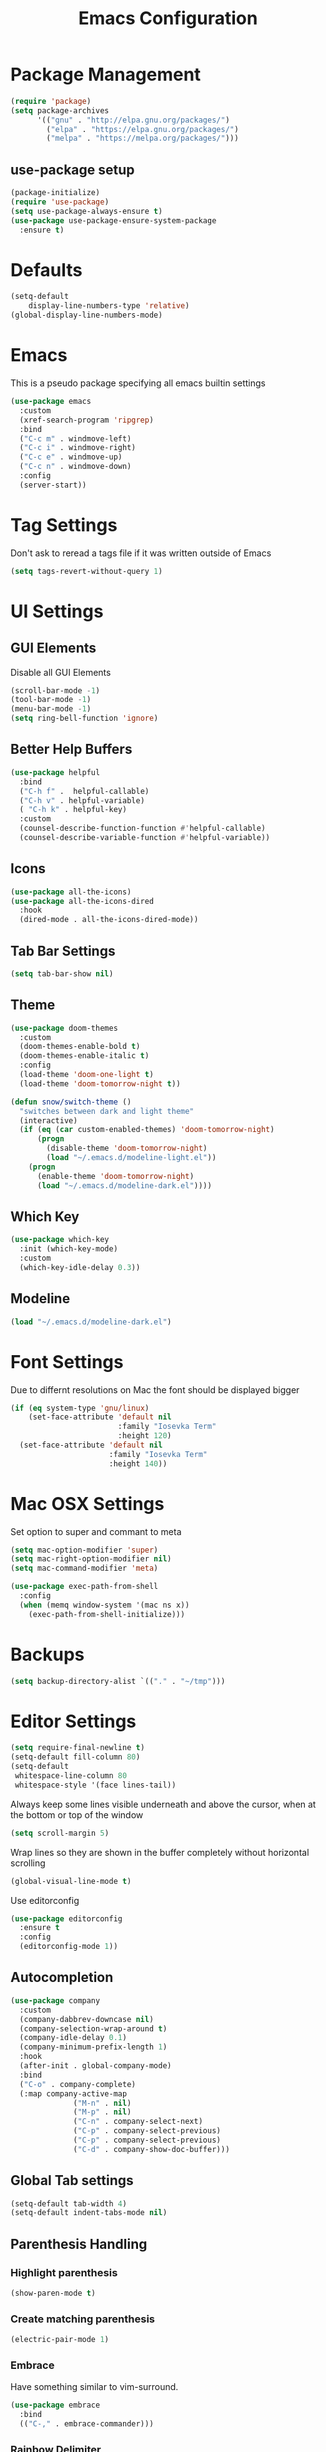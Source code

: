 #+title: Emacs Configuration
#+PROPERTY: header-args:emacs-lisp :tangle "init.el" :mkdirp yes

* Package Management
#+BEGIN_SRC emacs-lisp
  (require 'package)
  (setq package-archives
        '(("gnu" . "http://elpa.gnu.org/packages/")
          ("elpa" . "https://elpa.gnu.org/packages/")
          ("melpa" . "https://melpa.org/packages/")))
#+END_SRC
** use-package setup
#+BEGIN_SRC emacs-lisp
  (package-initialize)
  (require 'use-package)
  (setq use-package-always-ensure t)
  (use-package use-package-ensure-system-package
    :ensure t)
#+END_SRC
* Defaults
#+BEGIN_SRC emacs-lisp
(setq-default
    display-line-numbers-type 'relative)
(global-display-line-numbers-mode)
#+END_SRC
* Emacs
This is a pseudo package specifying all emacs builtin settings
#+BEGIN_SRC emacs-lisp
  (use-package emacs
    :custom
    (xref-search-program 'ripgrep)
    :bind
    ("C-c m" . windmove-left)
    ("C-c i" . windmove-right)
    ("C-c e" . windmove-up)
    ("C-c n" . windmove-down)
    :config
    (server-start))
#+END_SRC
* Tag Settings
Don't ask to reread a tags file if it was written outside of Emacs
#+BEGIN_SRC emacs-lisp
  (setq tags-revert-without-query 1)
#+END_SRC
* UI Settings 
** GUI Elements
Disable all GUI Elements
#+BEGIN_SRC emacs-lisp
  (scroll-bar-mode -1)
  (tool-bar-mode -1)
  (menu-bar-mode -1)
  (setq ring-bell-function 'ignore)
#+END_SRC
** Better Help Buffers
#+BEGIN_SRC emacs-lisp
  (use-package helpful
    :bind
    ("C-h f" .  helpful-callable)
    ("C-h v" . helpful-variable)
    ( "C-h k" . helpful-key)
    :custom
    (counsel-describe-function-function #'helpful-callable)
    (counsel-describe-variable-function #'helpful-variable))

#+END_SRC
** Icons
#+BEGIN_SRC emacs-lisp
  (use-package all-the-icons)
  (use-package all-the-icons-dired
    :hook
    (dired-mode . all-the-icons-dired-mode))
#+END_SRC
** Tab Bar Settings
#+BEGIN_SRC emacs-lisp
  (setq tab-bar-show nil)
#+END_SRC

** Theme
#+BEGIN_SRC emacs-lisp
  (use-package doom-themes
    :custom
    (doom-themes-enable-bold t)
    (doom-themes-enable-italic t)
    :config
    (load-theme 'doom-one-light t)
    (load-theme 'doom-tomorrow-night t))

  (defun snow/switch-theme ()
    "switches between dark and light theme"
    (interactive)
    (if (eq (car custom-enabled-themes) 'doom-tomorrow-night)
        (progn
          (disable-theme 'doom-tomorrow-night)
          (load "~/.emacs.d/modeline-light.el"))
      (progn
        (enable-theme 'doom-tomorrow-night)
        (load "~/.emacs.d/modeline-dark.el"))))
#+END_SRC

** Which Key
#+BEGIN_SRC emacs-lisp
  (use-package which-key
    :init (which-key-mode)
    :custom
    (which-key-idle-delay 0.3))
#+END_SRC
** Modeline
#+BEGIN_SRC emacs-lisp
  (load "~/.emacs.d/modeline-dark.el")
#+END_SRC

* Font Settings
Due to differnt resolutions on Mac the font should be displayed bigger
#+BEGIN_SRC emacs-lisp
  (if (eq system-type 'gnu/linux)
      (set-face-attribute 'default nil
                          :family "Iosevka Term"
                          :height 120)
    (set-face-attribute 'default nil
                        :family "Iosevka Term"
                        :height 140))
#+END_SRC
* Mac OSX Settings
Set option to super and commant to meta
#+BEGIN_SRC emacs-lisp
  (setq mac-option-modifier 'super)
  (setq mac-right-option-modifier nil)
  (setq mac-command-modifier 'meta)

  (use-package exec-path-from-shell
    :config
    (when (memq window-system '(mac ns x))
      (exec-path-from-shell-initialize)))
#+END_SRC

* Backups
#+BEGIN_SRC emacs-lisp
  (setq backup-directory-alist `(("." . "~/tmp")))
#+END_SRC

* Editor Settings
#+BEGIN_SRC emacs-lisp
  (setq require-final-newline t)
  (setq-default fill-column 80)
  (setq-default
   whitespace-line-column 80
   whitespace-style '(face lines-tail))
#+END_SRC
Always keep some lines visible underneath and above the cursor, when at the bottom or top of the window
#+BEGIN_SRC emacs-lisp
  (setq scroll-margin 5)
#+END_SRC

Wrap lines so they are shown in the buffer completely without horizontal scrolling
#+BEGIN_SRC emacs-lisp
  (global-visual-line-mode t)
#+END_SRC

Use editorconfig
#+BEGIN_SRC emacs-lisp
  (use-package editorconfig
    :ensure t
    :config
    (editorconfig-mode 1))
#+END_SRC


** Autocompletion
#+BEGIN_SRC emacs-lisp
  (use-package company
    :custom
    (company-dabbrev-downcase nil)
    (company-selection-wrap-around t)
    (company-idle-delay 0.1)
    (company-minimum-prefix-length 1)
    :hook
    (after-init . global-company-mode)
    :bind
    ("C-o" . company-complete)
    (:map company-active-map
                ("M-n" . nil)
                ("M-p" . nil)
                ("C-n" . company-select-next)
                ("C-p" . company-select-previous)
                ("C-p" . company-select-previous)
                ("C-d" . company-show-doc-buffer)))
#+END_SRC
** Global Tab settings
#+BEGIN_SRC emacs-lisp
  (setq-default tab-width 4)
  (setq-default indent-tabs-mode nil)
#+END_SRC
** Parenthesis Handling
*** Highlight parenthesis
#+BEGIN_SRC emacs-lisp
  (show-paren-mode t)
#+END_SRC
*** Create matching parenthesis
#+BEGIN_SRC emacs-lisp
  (electric-pair-mode 1)
#+END_SRC
*** Embrace
Have something similar to vim-surround.
  #+begin_src emacs-lisp
    (use-package embrace
      :bind
      (("C-," . embrace-commander)))
  #+end_src
*** Rainbow Delimiter
#+BEGIN_SRC emacs-lisp
  (use-package rainbow-delimiters
    :after (clojure-mode emacs-lisp-mode)
    :hook
    (clojure-mode . rainbow-delimiters-mode)
    (emacs-lisp-mode . rainbow-delimiters-mode))
#+END_SRC

** Indent Guides
#+BEGIN_SRC emacs-lisp
  (use-package highlight-indent-guides
    :custom
    (highlight-indent-guides-method 'character))
#+END_SRC
** Evil
#+BEGIN_SRC emacs-lisp
  (use-package undo-tree
    :custom
    (undo-tree-auto-save-history nil)
    :config
    (global-undo-tree-mode))

  (defun snow/evil-yank-highlight-advice (orig-fn beg end &rest args)
    "Highlight yanked region."
    (pulse-momentary-highlight-region beg end)
    (apply orig-fn beg end args))

  (use-package evil
    :after undo-tree
    :custom
    (evil-want-C-u-scroll t)
    (evil-want-keybinding nil)
    (evil-want-Y-yank-to-eol t)
    (evil-search-module 'evil-search)
    (evil-undo-system 'undo-tree)
    :config
    (advice-add 'evil-yank :around 'snow/evil-yank-highlight-advice)
    (evil-mode)
    )

  (use-package evil-collection
    :after evil
    :config
    (evil-collection-init '(calc
                            calendar
                            dashboard
                            dired
                            ediff
                            eshell
                            forge
                            helpful
                            info
                            magit
                            mu4e
                            package-menu
                            pass
                            proced
                            rg
                            ripgrep
                            term
                            xref)))

  (use-package evil-commentary
    :after evil
    :config
    (evil-commentary-mode))

  (use-package evil-numbers
    :after evil)

  (use-package evil-org
    :after org
    :hook
    (org-mode . evil-org-mode)
    :config
    (add-hook 'evil-org-mode-hook
              (lambda ()
                (evil-org-set-key-theme '(textobjects insert navigation additional shift todo heading))))
    (require 'evil-org-agenda)
    (evil-org-agenda-set-keys))

  (use-package evil-surround
    :after evil
    :custom
    (global-evil-surround-mode 1))

#+END_SRC

** General
#+BEGIN_SRC emacs-lisp
  (use-package general
    :after consult
    :config
    (general-evil-setup t)
    (general-define-key
     "C-+" 'text-scale-increase
     "C--" 'text-scale-decrease
     ;; "C-k" 'previous-line
     )

    ;; general normal mappings
    (general-nmap
      "C-c +" 'evil-numbers/inc-at-pt
      "C-c -" 'evil-numbers/dec-at-pt)

    ;; org-mode mappings
    (general-define-key
     :keymaps 'org-mode-map
     :states 'normal
     "RET"  'org-open-at-point)

    ;; org-agenda-mode mappings
    (general-define-key
     :keymaps 'org-agenda-mode-map
     "<"  'org-agenda-earlier
     ">"  'org-agenda-later)

    ;; emacs-lisp-mode mappings
    (general-define-key
     :states 'visual
     :keymaps 'emacs-lisp-mode-map
     "e" 'eval-region)

    ;; evil-insert-state mappings
    (general-define-key
     :keymaps 'evil-insert-state-map
     "C-o" 'company-complete
     "C-y" 'yas-expand)


    ;; leader key mappings
    (general-create-definer snow/leader-keys
      :states '(normal motion)
      :keymaps 'override
      :prefix "SPC")

    (snow/leader-keys
      ;; general
      ;; applications
      "a" '(:ignore t :which-key "applications")
      "aa" '(:ignore t :which-key "aws")
      "aaa" 'aws
      "ac"  'calc
      "aal" 'aws-login
      "aan"  'aws-organizations-get-account-name
      "aai" 'aws-organizations-get-account-id
      "ak" 'kubel
      "am" 'mu4e
      "ap" 'pass

      "b" 'consult-buffer
      "c" '(:ignore t :which-key "copilot")
      "cc" 'copilot-chat-display
      "cd" 'copilot-chat-doc
      "ce" 'copilot-chat-explain
      "cf" 'copilot-chat-fix
      "cr" 'copilot-chat-review
      "co" 'copilot-chat-optimize
      "ct" 'copilot-chat-test
      "e" 'dired-jump

      ;; find
      "f"  '(:ignore t :which-key "find")
      "fd" 'dired
      "ff" 'find-file
      "fi" 'consult-imenu
      "fr" 'rg
      "fs" 'consult-line

      ;; git
      "g"  '(:ignore t :which-key "Git")
      "gg" 'magit
      "gb" 'magit-blame
      "gc" 'magit-clone
      "gd" 'magit-diff
      "gl" 'git-link
      "gw" 'browse-at-remote

      ;; help
      "h" '(:ignore t :which-key "Help")
      "ha" 'consult-apropos
      "hf" 'describe-function
      "hk" 'describe-key
      "hi" 'info
      "hp" 'describe-package
      "hs" 'describe-symbol
      "hv" 'describe-variable

      ;; language-server-protocol
      "l" '(:ignore t :which-key "Eglot")
      ;; "ld" 'lsp-find-definition
      ;; "lf" 'lsp-format-buffer
      ;; "li" 'lsp-organize-imports
      ;; "ln" 'lsp-rename
      ;; "lr" 'lsp-find-references
      ;; "ls" 'lsp-describe-session
      "lc" 'copilot-complete
      "ld" 'xref-find-definitions
      "lf" 'eglot-format-buffer
      "li" 'eglot-code-action-organize-imports
      "ln" 'eglot-rename
      "lr" 'xref-find-references
      "lt" 'consult-imenu

      ;; project mode
      "p"    project-prefix-map

      ;; org mode
      "o"    '(:ignore t :which-key "Org Mode")
      "oa"   'org-agenda
      "oc"   'org-capture
      "or"   '(:ignore t :which-key "Roam")
      "ord"  '(:ignore t :which-key "Daily")
      "ordt" 'org-roam-dailies-capture-today
      "ordT" 'org-roam-dailies-goto-today
      "ordy" 'org-roam-dailies-capture-yesterday
      "ordY" 'org-roam-dailies-goto-yesterday
      "ordd" 'org-roam-dailies-capture-date
      "ordD" 'org-roam-dailies-goto-date
      "orf"  'org-roam-node-find
      "ort"  'org-roam-buffer-toggle
      "os"   'snow/rg-org

      ;;tab-bar-mode
      "t" '(:ignore t :which-key "Tabs")
      "tc" 'tab-close
      "tn" 'tab-new
      "tr" 'tab-bar-rename-tab
      "tt" 'tab-bar-select-tab-by-name

      "wm" 'windmove-left
      "wn" 'windmove-down
      "we" 'windmove-up
      "wi" 'windmove-right
      "ws" 'split-window-below
      "wv" 'split-window-right
      "wo" 'delete-other-windows
      "wq" 'delete-window
      "w=" 'balance-windows

      "y" 'yas-insert-snippet

      "/"  'rg-menu
      ":"  'execute-extended-command
      )

    ;; local-leader key mappings
    (general-create-definer snow/local-leader-keys
      :prefix ",")

    ;; dart-mode
    (snow/local-leader-keys
      :states 'normal
      :keymaps 'dart-mode-map
      "h" 'flutter-run-or-hot-reload
      "r" 'flutter-hot-restart
      )

    ;; json-mode
    (snow/local-leader-keys
      :states 'normal
      :keymaps 'json-mode-map
      "f" 'json-pretty-print-buffer
      )
    ;; jsonnet-mode
    (snow/local-leader-keys
      :states 'normal
      :keymaps 'jsonnet-mode-map
      "f" 'jsonnet-reformat-buffer
      )
    ;; emacs-lisp-mode
    (snow/local-leader-keys
      :states 'normal
      :keymaps 'emacs-lisp-mode-map
      "e" '(:ignore t :which-key "eval")
      "eb" 'eval-buffer
      "ee" 'eval-last-sexp
      "ef" 'eval-defun
      "l" 'package-lint-current-buffer
      )

    ;; ledger-mode
    (snow/local-leader-keys
      :states 'normal
      :keymaps 'ledger-mode-map
      "r" 'ledger-reconcile
      "a" 'ledger-add-transaction
      "c" 'ledger-occur
      "p" 'ledger-report
      )

    ;; lisp-interaction-mode
    (snow/local-leader-keys
      :states 'normal
      :keymaps 'lisp-interaction-mode-map
      "e" 'eval-print-last-sexp
      )

    ;; mu4e-compose-mode
    (snow/local-leader-keys
      :states 'normal
      :keymaps 'mu4e-compose-mode-map
      "a" 'mml-attach-file
      "cc" 'message-goto-cc
      "bcc" 'message-goto-bcc)

    ;; org-mode
    (snow/local-leader-keys
      :states 'normal
      :keymaps 'org-mode-map
      "RET" 'org-open-at-point
      "g"   '(:ignore t :which-key "go to")
      "gg"  'consult-org-heading
      "gp"  'org-previous-visible-heading
      "i"   'org-toggle-inline-images
      "l"   'org-insert-link
      "o"   'org-agenda-open-link
      "p"   'org-plot/gnuplot
      "r"   '(:ignore t :which-key "Org Roam")
      "ra"  'org-roam-alias-add
      "ri"  'org-roam-node-insert
      "t"   'org-set-tags-command
      ","   'org-ctrl-c-ctrl-c
      "0"   'snow/org-start-presentation
      "$"   'org-archive-subtree
      )

    ;; text-mode
    (snow/local-leader-keys
      :states 'normal
      :keymaps 'text-mode-map
      "b" 'snow/branch-name-to-commit-msg  
      )
    ;; vterm-mode
    (snow/local-leader-keys
      :states 'normal
      :keymaps 'vterm-mode-map
      "p" 'vterm-yank
      :config
      (setq vterm-shell "/opt/homebrew/bin/fish")
      )
    )
#+END_SRC

** String Inflection
#+BEGIN_SRC emacs-lisp
  (use-package string-inflection)
#+END_SRC
* Buffer Management 
#+BEGIN_SRC emacs-lisp
  (use-package popper
    :after (shackle project)
    :bind (("C-'"   . popper-toggle-latest)
           ("M-'"   . popper-cycle)
           ("C-M-'" . popper-toggle-type))
    :custom
    (popper-display-control nil)
    (popper-group-function #'popper-group-by-project)
    :init
    (setq popper-reference-buffers
          '("\\*info\\*"
            "\\*Ledger Report\\*"
            "\\*Messages\\*"
            compilation-mode
            eshell-mode
            help-mode
            helpful-mode
            magit-status-mode
            rg-mode
            vterm-mode))
    (popper-mode +1)
    (popper-echo-mode +1))

  (use-package shackle
    :config
    (setq shackle-rules '(
                          (compilation-mode :noselect t)
                          (("^\\*eshell.*?\\*" "^\\*vterm.*?\\*") :regexp t :other t :select t)
                          (" *transient*" :align below)
                          ("*Completions*" :align above :select t)
                          ))
    (setq shackle-default-rule '(:select t))
    (shackle-mode t))
#+END_SRC

* File Handling

#+BEGIN_SRC emacs-lisp
  (global-auto-revert-mode 1)
#+END_SRC
  
* Prompt Settings
#+BEGIN_SRC emacs-lisp
  (defalias 'yes-or-no-p 'y-or-n-p)
#+END_SRC

* Custom File Settings
#+BEGIN_SRC emacs-lisp
  (setq custom-file "~/.emacs.d/custom.el")
  (load custom-file 'noerror 'nomessage)
#+END_SRC

* Ediff
#+BEGIN_SRC emacs-lisp
  (setq ediff-window-setup-function 'ediff-setup-windows-plain)
  (custom-set-faces
   ;; custom-set-faces was added by Custom.
   ;; If you edit it by hand, you could mess it up, so be careful.
   ;; Your init file should contain only one such instance.
   ;; If there is more than one, they won't work right.
   '(ediff-current-diff-Ancestor ((t (:background "#223448" :foreground "#4db5bd"))))
   '(ediff-current-diff-B ((t (:inherit ediff-current-diff-A :background "#223448" :foreground "#50a14f"))))
   '(ediff-current-diff-C ((t (:inherit ediff-current-diff-A :background "#223448" :foreground "dark gray")))))
#+END_SRC
* Org Mode
#+BEGIN_SRC emacs-lisp
  (use-package org
    :hook
    (org-after-todo-statistics . org-summary-todo)
    :custom
    ;; important first settings which is used by other configurations
    (org-directory "~/Sync/notes")
    ;; AGENDA SETTINGS
    (org-agenda-custom-commands
     '(("w" "Work Todos"
        ((agenda "" ((org-agenda-span 1)))
         (tags-todo "-TODO=\"WAITING\""
                    ((org-agenda-overriding-header "\nUnscheduled TODOs")
                     (org-agenda-skip-function '(org-agenda-skip-entry-if 'timestamp))))
         (todo "WAITING"
               ((org-agenda-overriding-header "\nWAITING"))))
        ((org-agenda-compact-blocks t)
         (org-agenda-files '("~/Sync/notes/work.org" "~/Sync/notes/appointments.org" "~/Sync/notes/meetings.org" "~/Sync/notes/meetings.org_archive"))))
       ("p" "Private Todos"
        ((agenda "" ((org-agenda-span 1)))
         (tags-todo "+PRIORITY=\"A\"-TODO=\"WAITING\""
                    ((org-agenda-overriding-header "\nHigh Priority")
                     (org-agenda-skip-function '(org-agenda-skip-entry-if 'timestamp))))
         (tags-todo "-PRIORITY=\"A\""
                    ((org-agenda-overriding-header "\nUnscheduled TODOs")
                     (org-agenda-skip-function '(org-agenda-skip-entry-if 'timestamp))))
         (todo "WAITING"
               ((org-agenda-overriding-header "\nWAITING"))))
        ((org-agenda-compact-blocks t)
         (org-agenda-files '("~/Sync/notes/todos.org" "~/Sync/notes/appointments.org" "~/Sync/notes/meetings.org" "~/Sync/notes/meetings.org_archive"))))))
    (org-agenda-files (file-expand-wildcards (concat org-directory "/*.org")))
    (org-agenda-skip-deadline-if-done t)
    (org-agenda-skip-deadline-prewarning-if-scheduled t)
    (org-agenda-skip-scheduled-if-deadline-is-shown t)
    (org-agenda-skip-scheduled-if-done t)
    (org-agenda-window-setup 'current-window)
    (org-archive-location "%s_archive::datetree/* Archived Tasks")
    (org-babel-python-command "python3")
    (org-confirm-babel-evaluate nil)
    (org-default-notes-file (concat org-directory "/capture.org"))
    (org-ellipsis " ▾")
    (org-image-actual-width nil)
    (org-todo-keywords '((sequence "TODO(t)" "TODAY(y)" "WAITING(w)" "|" "DONE(d)")
                         (sequence "|" "CANCELLED(c)")))
    :config
    (require 'org-habit)
    (advice-add 'org-agenda-todo :after 'org-save-all-org-buffers)
    (advice-add 'org-archive-subtree :after 'org-save-all-org-buffers)
    (add-to-list 'org-modules 'habits)
    (setq org-capture-templates
          '(("a" "Private Appointments" entry (file+headline
                                               (lambda ()
                                                 (concat org-directory "/appointments.org"))
                                               "Private")
             "* %?")
            ("f" "Fitness")
            ("fj" "Workout Journal Entry"
             entry (file+datetree (lambda () (concat org-directory "/fitness.org"))
                                  "Gym" "Workout Journal")
             "* %U %?")
            ("fw" "Gewicht Eintrag" table-line
             (id "weight-table")
             "| %u | %^{Gewicht} | %^{Körperfettanteil} | %^{Körperwasser} | %^{Muskelmasse} | %^{Knochenmasse} |"  :immediate-finish t)
            ("k" "Keyboard WPM" table-line
             (id "wpm-progress-ferris")
             "| %u | %^{WPM} | %^{Accuracy} | %^{Consistency}"  :immediate-finish t)
            ("t" "Todos")
            ("tt" "Todo" entry (file+headline
                                (lambda ()
                                  (concat org-directory "/todos.org"))
                                "Inbox")
             "* TODO %?")
            ("w" "Work")
            ("wa" "Appointments" entry (file+headline
                                        (lambda ()
                                          (concat org-directory "/appointments.org"))
                                        "Work")
             "* %?")
            ("wm" "Meetings")
            ("wmm" "New Meeting" entry (file+headline
                                        (lambda ()
                                          (concat org-directory "/meetings.org"))
                                        "Work")
             (file "~/Sync/notes/templates/meeting.org"))
            ("wmd" "Daily" entry (file+headline
                                  (lambda ()
                                    (concat org-directory "/meetings.org"))
                                  "DevOps Daily")
             (file  "templates/repeating-meeting.org"))
            ("wme" "Extended Sync" entry (file+headline
                                          (lambda ()
                                            (concat org-directory "/meetings.org"))
                                          "Extended Sync")
             (file  "templates/repeating-meeting.org"))
            ("wmf" "Refinement" entry (file+headline
                                       (lambda ()
                                         (concat org-directory "/meetings.org"))
                                       "Refinement")
             (file  "templates/repeating-meeting.org"))
            ("wmi" "Interview" entry (file+headline
                                       (lambda ()
                                         (concat org-directory "/meetings.org"))
                                       "Work")
             (file  "templates/interview.org"))
            ("wmr" "Retro" entry (file+headline
                                  (lambda ()
                                    (concat org-directory "/meetings.org"))
                                  "Retro")
             (file  "templates/repeating-meeting.org"))
            ("wms" "Platform Sync between DataPlatform and PE" entry (file+headline
                                                                      (lambda ()
                                                                        (concat org-directory "/meetings.org"))
                                                                      "Platform Sync between DataPlatform and PE")
             (file  "templates/repeating-meeting.org"))
            ("wmt" "Tech BiWeekly" entry (file+headline
                                          (lambda ()
                                            (concat org-directory "/meetings.org"))
                                          "Tech BiWeekly")
             (file repeating-meeting-file))
            ("wt" "Todo Work" entry (file+headline
                                     (lambda ()
                                       (concat org-directory "/work.org"))
                                     "Todos")
             "* TODO %?"))))


  (defun org-summary-todo (n-done n-not-done)
    "Switch entry to DONE when all subentries are done, to TODO otherwise."
    (let (org-log-done org-log-states)   ; turn off logging
      (org-todo (if (= n-not-done 0) "DONE" "TODO"))))
  (put 'dired-find-alternate-file 'disabled nil)
#+END_SRC

** Babel Tangle Config
#+BEGIN_SRC emacs-lisp
  (defun snow/org-babel-tangle-config ()
    (when (string-equal (buffer-file-name)
                        (expand-file-name "~/workspace/snow/roles/emacs/files/init.org"))
      ;; Dynamic scoping to the rescue
      (let ((org-confirm-babel-evaluate nil))
        (org-babel-tangle))))

  (add-hook 'org-mode-hook (lambda () (add-hook 'after-save-hook #'snow/org-babel-tangle-config)))

#+END_SRC
** Holiday Settings
Only show the typical german holidays
#+BEGIN_SRC emacs-lisp
  (setq solar-n-hemi-seasons
        '("Frühlingsanfang" "Sommeranfang" "Herbstanfang" "Winteranfang"))

  (setq holiday-general-holidays
        '((holiday-fixed 1 1 "Neujahr")
          (holiday-fixed 5 1 "1. Mai")
          (holiday-fixed 10 3 "Tag der Deutschen Einheit")))

  (setq holiday-christian-holidays
        '((holiday-float 12 0 -4 "1. Advent" 24)
          (holiday-float 12 0 -3 "2. Advent" 24)
          (holiday-float 12 0 -2 "3. Advent" 24)
          (holiday-float 12 0 -1 "4. Advent" 24)
          (holiday-fixed 12 25 "1. Weihnachtstag")
          (holiday-fixed 12 26 "2. Weihnachtstag")
          (holiday-fixed 1 6 "Heilige Drei Könige")
          (holiday-easter-etc -48 "Rosenmontag")
          (holiday-easter-etc -3 "Gründonnerstag")
          (holiday-easter-etc  -2 "Karfreitag")
          (holiday-easter-etc   0 "Ostersonntag")
          (holiday-easter-etc  +1 "Ostermontag")
          (holiday-easter-etc +39 "Christi Himmelfahrt")
          (holiday-easter-etc +49 "Pfingstsonntag")
          (holiday-easter-etc +50 "Pfingstmontag")
          (holiday-easter-etc +60 "Fronleichnam")
          (holiday-fixed 8 15 "Mariae Himmelfahrt")
          (holiday-fixed 11 1 "Allerheiligen")
          (holiday-float 11 3 1 "Buss- und Bettag" 16)
          (holiday-float 11 0 1 "Totensonntag" 20)))

  (setq holiday-hebrew-holidays nil)
  (setq holiday-islamic-holidays nil)
  (setq holiday-bahai-holidays nil)
  (setq holiday-oriental-holidays nil)

#+END_SRC
** Babel
#+BEGIN_SRC emacs-lisp
  (use-package ob-async)
  (use-package ob-typescript)

  (org-babel-do-load-languages
   'org-babel-load-languages
   '((emacs-lisp . t)
     (eshell . t)
     (gnuplot . t)
     (python . t)
     (shell . t)
     (typescript . t)))

#+END_SRC
** Org Modern

#+BEGIN_SRC emacs-lisp
  (use-package org-modern
    :after org
    :hook (org-mode . org-modern-mode))
#+END_SRC
** Roam
#+BEGIN_SRC emacs-lisp
  (use-package org-roam
    :init
    (setq org-roam-v2-ack t)
    :custom
    (org-roam-directory "~/Sync/notes/roam")
    (org-roam-dailies-directory "journals/")
    (org-roam-completion-everywhere t)
    (org-roam-capture-templates
     '(("b" "book notes" plain (file "~/Sync/notes/roam/templates/booknote.org")
        :if-new (file+head "pages/${slug}.org" "#+title: ${title}\n")
        :unnarrowed t)
       ("d" "default" plain
        "%?"
        :if-new (file+head "pages/${slug}.org" "#+title: ${title}\n")
        :unnarrowed t)))
    (org-roam-dailies-capture-templates
     '(("d" "default" entry "* %?"
        :target (file+head "%<%Y-%m-%d>.org" "#+title: %<%Y-%m-%d>\n"))))
    :config
    (org-roam-db-autosync-mode))
#+END_SRC
** Tree Slide
#+BEGIN_SRC emacs-lisp
  (defun snow/org-start-presentation ()
    (interactive)
    (org-tree-slide-mode 1)
    (setq text-scale-mode-amount 1)
    (text-scale-mode 1))

  (defun snow/org-end-presentation ()
    (interactive)
    (text-scale-mode 0)
    (org-tree-slide-mode 0))

  (use-package org-tree-slide
    :defer t
    :after org
    :commands org-tree-slide-mode
    :config
    (evil-define-key 'normal org-tree-slide-mode-map
      (kbd "q") 'snow/org-end-presentation
      (kbd "<right>") 'org-tree-slide-move-next-tree
      (kbd "<left>") 'org-tree-slide-move-previous-tree))
#+END_SRC
* Spelling
#+BEGIN_SRC emacs-lisp
  (setq ispell-program-name "aspell")
#+END_SRC

* Keybindings
#+BEGIN_SRC emacs-lisp
  (global-set-key (kbd "<escape>") 'keyboard-escape-quit)
#+END_SRC

** Hydra
#+BEGIN_SRC emacs-lisp
  (use-package hydra)

  (defhydra hydra-scale-window (:timeout 4)
    "scale window"
    ("m" enlarge-window-horizontally "h+")
    ("i" shrink-window-horizontally "h-")
    ("n" enlarge-window "v+")
    ("e" shrink-window "v-")
    ("q" nil "finished" :exit t))

  (defhydra hydra-scale-font (:timeout 4)
    "scale text"
    ("n" text-scale-increase "+")
    ("e" text-scale-decrease "-")
    ("q" nil "finished" :exit t))
#+END_SRC
** Meow
#+BEGIN_SRC emacs-lisp
  (defun meow-setup ()
    (setq meow-cheatsheet-layout meow-cheatsheet-layout-colemak)
    (meow-motion-overwrite-define-key
     ;; Use e to move up, n to move down.
     ;; Since special modes usually use n to move down, we only overwrite e here.
     '("e" . meow-prev)
     '("<escape>" . ignore))
    (meow-leader-define-key
     '("?" . meow-cheatsheet)
     ;; To execute the originally e in MOTION state, use SPC e.
     '("e" . "H-e")
     '("1" . meow-digit-argument)
     '("2" . meow-digit-argument)
     '("3" . meow-digit-argument)
     '("4" . meow-digit-argument)
     '("5" . meow-digit-argument)
     '("6" . meow-digit-argument)
     '("7" . meow-digit-argument)
     '("8" . meow-digit-argument)
     '("9" . meow-digit-argument)
     '("0" . meow-digit-argument)
     ;; major modes
     '("a a a" . aws)
     '("a a l" . aws-login)
     '("a a i" . aws-organizations-get-account-id)
     '("a a n" . aws-organizations-get-account-name)
     '("a c" . calc)
     '("a k" . kubel)
     '("a m" . mu4e)
     '("a p" . pass)
     ;; LSP Mode
     ;; '("l d" . lsp-find-definition)
     ;; '("l f" . lsp-format-buffer)
     ;; '("l i" . lsp-organize-imports)
     ;; '("l n" . lsp-rename)
     ;; '("l r" . lsp-find-references)
     ;; '("l s" . lsp-describe-session)
     ;; '("l t" . consult-imenu)
     ;; org mode
     '("o a"     . org-agenda)
     '("o c"     . org-capture)
     '("o r d t" . org-roam-dailies-capture-today)
     '("o r d T" . org-roam-dailies-goto-today)
     '("o r d y" . org-roam-dailies-capture-yesterday)
     '("o r d Y" . org-roam-dailies-goto-yesterday)
     '("o r d d" . org-roam-dailies-capture-date)
     '("o r d D" . org-roam-dailies-goto-date)
     '("o r f"   . org-roam-node-find)
     '("o r t"   . org-roam-buffer-toggle)
     '("o s"     . snow/rg-org)
     ;; project mode
     (cons "p" project-prefix-map)
     ;; tab management
     '("t c" . tab-close)
     '("t n" . tab-new)
     '("t r" . tab-bar-rename-tab)
     '("t t" . tab-bar-select-tab-by-name)
     ;; window movement
     '("w m" . windmove-left)
     '("w n" . windmove-down)
     '("w e" . windmove-up)
     '("w i" . windmove-right)
     '("w s" . split-window-below)
     '("w v" . split-window-right)
     '("w o" . delete-other-windows)
     '("w q" . delete-window)
     '("w =" . balance-windows)
      ;; Hydras
     '("y f" . hydra-scale-font/body)
     '("h w" . hydra-scale-window/body))
    (meow-normal-define-key
     '("0" . meow-expand-0)
     '("1" . meow-expand-1)
     '("2" . meow-expand-2)
     '("3" . meow-expand-3)
     '("4" . meow-expand-4)
     '("5" . meow-expand-5)
     '("6" . meow-expand-6)
     '("7" . meow-expand-7)
     '("8" . meow-expand-8)
     '("9" . meow-expand-9)
     '("-" . negative-argument)
     '(";" . meow-reverse)
     '("," . meow-inner-of-thing)
     '("." . meow-bounds-of-thing)
     '("[" . meow-beginning-of-thing)
     '("]" . meow-end-of-thing)
     '("/" . meow-visit)
     '("s" . meow-append)
     '("S" . meow-open-below)
     '("b" . meow-back-word)
     '("B" . meow-back-symbol)
     '("c" . meow-change)
     '("C" . meow-comment)
     '("d" . meow-delete)
     '("D" . meow-page-down)
     '("e" . meow-prev)
     '("E" . meow-prev-expand)
     '("f" . meow-find)
     '("F" . meow-page-up)
     '("g" . meow-cancel-selection)
     '("G" . meow-grab)
     '("m" . meow-left)
     '("M" . meow-left-expand)
     '("i" . meow-right)
     '("I" . meow-right-expand)
     '("j" . meow-join)
     '("k" . meow-kill)
     '("l" . meow-line)
     '("L" . meow-goto-line)
     '("h" . meow-mark-word)
     '("H" . meow-mark-symbol)
     '("n" . meow-next)
     '("N" . meow-next-expand)
     '("o" . meow-block)
     '("O" . meow-to-block)
     '("p" . meow-yank)
     '("P" . meow-clipboard-yank)
     '("q" . meow-quit)
     '("r" . meow-replace)
     '("a" . meow-insert)
     '("A" . meow-open-above)
     '("t" . meow-till)
     '("u" . meow-undo)
     '("U" . meow-undo-in-selection)
     '("v" . meow-search)
     '("w" . meow-next-word)
     '("W" . meow-next-symbol)
     '("x" . meow-delete)
     '("X" . meow-backward-delete)
     '("y" . meow-save)
     '("Y" . meow-clipboard-save)
     '("z" . meow-pop-selection)
     '("'" . repeat)
     '("=" . meow-indent)
     '("!" . meow-find-ref)
     '("<escape>" . ignore)
     ))

  ;; (use-package meow
  ;;   :custom
  ;;   (meow-expand-exclude-mode-list nil)
  ;;   (meow-motion-remap-prefix "C-M-")
  ;;   :config
  ;;   (meow-setup)
  ;;   (meow-global-mode 1)
  ;;   (meow-thing-register 'apostrophe
  ;;                        '(regexp "'" "'")
  ;;                        '(regexp "'" "'"))
  ;;   (meow-motion-overwrite-define-key '("n" . next-line))
  ;;   (add-to-list 'meow-char-thing-table '(?' . apostrophe)))
         #+END_SRC
* IRC
#+BEGIN_SRC emacs-lisp
  (use-package erc
    :custom
    (erc-prompt-for-password nil)
    (erc-modules '(autojoin fill notifications stamp track))
    (erc-autojoin-timing 'ident)
    (erc-autojoin-channels-alist '(("libera.chat" "#systemcrafters" "#emacs")))
    (erc-rename-buffers t)
    (erc-track-exclude-types '("JOIN" "NICK" "QUIT" "MODE" "AWAY"))
    (erc-hide-list '("JOIN" "NICK" "PART" "QUIT" "MODE" "AWAY"))
    (erc-timestamp-only-if-changed-flag nil)
   (erc-timestamp-format "%H:%M ")
    (erc-insert-timestamp-function 'erc-insert-timestamp-left)
    (erc-fill-prefix "      ")
    (erc-fill-column 120)
    :config
    (setq erc-prompt-for-nickserv-password nil))

  (use-package erc-hl-nicks
    :after erc
    :config
    (add-to-list 'erc-modules 'hl-nicks))

  (defun snow/erc ()
    "Join ERC with default settings."
    (interactive)
    (erc-tls
     :server "irc.libera.chat"
     :port "6697"
     :nick "snowiow"))
#+END_SRC

* Languages
** Clojure
#+BEGIN_SRC emacs-lisp
  (use-package cider)
  (use-package clojure-mode)
#+END_SRC
** Cue
#+BEGIN_SRC emacs-lisp
  (use-package cue-mode)
#+END_SRC

** Dart
#+BEGIN_SRC emacs-lisp
  (use-package dart-mode
    :hook
    (dart-mode . flutter-test-mode))

  (use-package flutter
    :after dart-mode
    :custom
    (flutter-sdk-path "~/flutter/"))

  (use-package flutter-l10n-flycheck
    :after flutter
    :config
    (flutter-l10n-flycheck-setup))

  ;; (use-package lsp-dart
  ;;   :after lsp
  ;;   :hook
  ;;   (dart-mode . lsp))
#+END_SRC
** Docker
#+BEGIN_SRC emacs-lisp
  (use-package dockerfile-mode)
#+END_SRC
** Elisp
#+BEGIN_SRC emacs-lisp
  (use-package package-lint)
#+END_SRC
** Go
#+BEGIN_SRC emacs-lisp
      (use-package go-mode
        :hook
        (go-mode . eglot-ensure))

      (use-package go-tag)

      (use-package gotests
        :load-path "~/.emacs.d/packages/GoTests-Emacs")
#+END_SRC
** Json
#+BEGIN_SRC emacs-lisp
  (use-package json-mode
    :config
    (add-hook 'json-mode-hook (function (lambda ()
                                          (setq evil-shift-width 2
                                                js-indent-level 2)))))
#+END_SRC
** Jsonnet
#+BEGIN_SRC emacs-lisp
  (use-package jsonnet-mode)
#+END_SRC
** Ledger
#+BEGIN_SRC emacs-lisp

  (use-package ledger-mode)
#+END_SRC
** Markdown
#+BEGIN_SRC emacs-lisp
  (use-package markdown-mode
    :after (flyspell-mode)
    :mode (("README\\.md\\'" . gfm-mode)
           ("\\.md\\'" . markdown-mode)
           ("\\.markdown\\'" . markdown-mode))
    :init (setq markdown-command "multimarkdown")
    :hook
    (markdown-mode . flyspell-mode)
    (markdown-mode . auto-fill-mode))
#+END_SRC
** PlantUML
#+BEGIN_SRC emacs-lisp
  (use-package plantuml-mode
   :config
  (add-to-list 'auto-mode-alist '("\\.puml\\'" . plantuml-mode))
  (add-to-list 'auto-mode-alist '("\\.plantuml\\'" . plantuml-mode)))
#+END_SRC

** ProtoBuf
#+BEGIN_SRC emacs-lisp
  (use-package protobuf-mode
   :config
  (add-to-list 'auto-mode-alist '("\\.proto\\'" . protobuf-mode)))
#+END_SRC
** Python
#+BEGIN_SRC emacs-lisp
  (use-package pyvenv
    :diminish
    :config
    (setq pyvenv-mode-line-indicator
          '(pyvenv-virtual-env-name ("[venv:" pyvenv-virtual-env-name "] ")))
    (pyvenv-mode +1))

  (use-package python-mode)
#+END_SRC
** Terraform
#+BEGIN_SRC emacs-lisp
  (use-package terraform-mode
    :hook
    (terraform-mode . terraform-format-on-save-mode))
#+END_SRC
** Typescript
#+BEGIN_SRC emacs-lisp
    (use-package typescript-mode
      :custom
      (typescript-indent-level 2)
      :hook
      (typescript-mode . eglot-ensure))
#+END_SRC
** Yaml
#+BEGIN_SRC emacs-lisp
    (use-package yaml-mode
      :after (highlight-indent-guides flycheck)
      :config
      (add-to-list 'auto-mode-alist '("\\.yml\\'" . yaml-mode))
      :hook
      (yaml-mode . highlight-indent-guides-mode))
#+END_SRC
* Navigation
#+BEGIN_SRC emacs-lisp
  (use-package icomplete
    :ensure nil
    :init
    (icomplete-vertical-mode t)
    :bind (:map icomplete-vertical-mode-minibuffer-map
                ("<return>" . 'icomplete-force-complete-and-exit)
                ("C-d"   . 'icomplete-fido-exit)
                ("<tab>" . 'icomplete-force-complete))
    :config
    (define-key minibuffer-local-completion-map " " 'self-insert-command)
    (setq icomplete-show-matches-on-no-input t))

  (use-package orderless
    :init
    (setq completion-styles '(orderless basic)
          completion-category-defaults nil
          completion-category-overrides '((file (styles partial-completion)))))

  (use-package marginalia
    :bind (:map minibuffer-local-map
                ("M-A" . marginalia-cycle))
    :init
    (marginalia-mode))

  (use-package consult)

  (use-package embark
    :custom
    (embark-quit-after-action nil)
    :config
    (setq prefix-help-command #'embark-prefix-help-command)
    :bind
    (("C-a" . embark-act)       
     ("C-e" . embark-dwim)       
     ("C-h B" . embark-bindings)))

  (use-package embark-consult
    :ensure t
    :after (embark consult))

  (defun snow/dired-open-locally ()
    "Make a local file copy of the remote file under the cursor in dired and
                                 opens it.  Mainly used to open pdfs or other complex formats From remote machines"
    (interactive)
    (let* ((filename (dired-get-filename nil t))
           (local-tmp-file (file-local-copy filename)))
      (find-file local-tmp-file)))

  (use-package dired
    :after (evil evil-collection)
    :ensure nil
    :commands (dired dired-jump)
    ;; :bind (:map dired-mode-map
    ;; ("m" . dired-up-directory)
    ;; ("i" . dired-find-file))
    :config
    (evil-collection-define-key 'normal 'dired-mode-map
      "m" 'dired-up-directory
      "n" 'evil-next-line
      "e" 'evil-previous-line
      "i" 'dired-find-file
      "L" 'dired-display-file
      "M" 'snow/dired-open-locally))
#+END_SRC

* Programming
** Linting
#+BEGIN_SRC emacs-lisp
  (use-package flycheck
    :init
    (global-flycheck-mode)
    :custom
    (flycheck-check-syntax-automatically '(save new-line mode-enabled))
    :config
    (define-derived-mode cfn-json-mode js-mode
      "CFN-JSON"
      "Simple mode to edit CloudFormation template in JSON format."
      (setq js-indent-level 2))

    (add-to-list 'magic-mode-alist
                 '("\\({\n *\\)? *[\"']AWSTemplateFormatVersion" . cfn-json-mode))

    ;; Set up a mode for YAML based templates if yaml-mode is installed
    ;; Get yaml-mode here https://github.com/yoshiki/yaml-mode
      (define-derived-mode cfn-yaml-mode yaml-mode
        "CFN-YAML"
        "Simple mode to edit CloudFormation template in YAML format.")
    
      (add-to-list 'magic-mode-alist
                   '("\\(---\n\\)?AWSTemplateFormatVersion:" . cfn-yaml-mode))

    ;; Set up cfn-lint integration if flycheck is installed
    ;; Get flycheck here https://www.flycheck.org/
    (when (featurep 'flycheck)
      (flycheck-define-checker cfn-lint
        "AWS CloudFormation linter using cfn-lint.

  Install cfn-lint first: pip install cfn-lint

  See `https://github.com/aws-cloudformation/cfn-python-lint'."

        :command ("cfn-lint" "-f" "parseable" source)
        :error-patterns ((warning line-start (file-name) ":" line ":" column
                                  ":" (one-or-more digit) ":" (one-or-more digit) ":"
                                  (id "W" (one-or-more digit)) ":" (message) line-end)
                         (error line-start (file-name) ":" line ":" column
                                ":" (one-or-more digit) ":" (one-or-more digit) ":"
                                (id "E" (one-or-more digit)) ":" (message) line-end))
        :modes (cfn-json-mode cfn-yaml-mode))

      (add-to-list 'flycheck-checkers 'cfn-lint)
      (add-hook 'cfn-json-mode-hook 'flycheck-mode)
      (add-hook 'cfn-yaml-mode-hook 'flycheck-mode)))
#+END_SRC
*** CFN-Lint

#+BEGIN_SRC emacs-lisp
;; Set up a mode for JSON based templates

#+END_SRC

** Language Server Protocol
*** LSP Mode
#+BEGIN_SRC emacs-lisp
  ;; (setq gc-cons-threshold 100000000)
  ;; (setq read-process-output-max (* 1024 1024)) ;; 1mb

  ;; (use-package lsp-mode
  ;;   :commands lsp
  ;;   :hook
  ;;   (go-mode . lsp)
  ;;   (python-mode . lsp)
  ;;   (javascript-mode . lsp)
  ;;   ;; (terraform-mode . lsp) ;; currently not working properly
  ;;   (typescript-mode . lsp)
  ;;   :init
  ;;   (setq lsp-headerline-breadcrumb-enable t)
  ;;   :config
  ;;   (setq lsp-file-watch-threshold 5000))
#+END_SRC

*** Eglot

** Copilot

#+BEGIN_SRC emacs-lisp
      (use-package copilot
        :hook
        (prog-mode . copilot-mode)
        (yaml-mode . copilot-mode)
        :load-path "~/.emacs.d/packages/copilot.el"
        :bind (:map copilot-completion-map
                ("<tab>" . 'copilot-accept-completion)
                ("TAB" . 'copilot-accept-completion)))
#+END_SRC

** Copilot Chat

#+BEGIN_SRC emacs-lisp
  (use-package shell-maker
   :load-path "~/.emacs.d/packages/chatgpt-shell")
  (use-package request)
  (use-package copilot-chat
    :load-path "~/.emacs.d/packages/copilot-chat.el"
    :after (request shell-maker)
    :custom
    (copilot-chat-frontend 'org))
    ;; :config
    ;; (require 'copilot-chat-shell-maker)
    ;; (push '(shell-maker . copilot-chat-shell-maker-init) copilot-chat-frontend-list)
    ;; (copilot-chat-shell-maker-init))
#+END_SRC
* Project Management

** project.el
#+BEGIN_SRC emacs-lisp
    (use-package project
      :ensure nil
      :bind (:map project-prefix-map
                  ("R" . 'snow/rg-project)
                  ("m" . 'magit-status)))
#+END_SRC

Create a way to add local projects to the project.el project list. Normally only directories in version control are recognized as projects by project.el.
This code snippet adds an additional function to the =project-find-functions= which searches for a /.project/ file in the root of the chosen directory. If it is present, the directory is seen as a project by project.el

#+BEGIN_SRC emacs-lisp
  (cl-defmethod project-root ((project (head local)))
    (cdr project))

  (defun snow/project-try-local (dir)
    "Determine if DIR is a non-Git project.
         DIR must include a .project file to be considered a project."
    (let ((root (locate-dominating-file dir ".project")))
      (and root (cons 'local root))))

  (add-hook 'project-find-functions 'snow/project-try-local)

#+END_SRC

This snippet adds an advice around the =project-switch-project= function to automatically rename the current tab to the name of the chosen project. This is to better distinguish, which project is opened in which tab.

#+BEGIN_SRC emacs-lisp
  (defun snow/project-to-tab-name (path)
    "Extract the last directory name from PATH to set it as the tab name."
    (file-name-nondirectory (directory-file-name path)))

  (defun snow/project-switch-project (orig-fun &rest args)
    "Rename current tab to the selected project."
    (let* ((project-dir (or (car args) (project-prompt-project-dir)))
           (tab-name (snow/project-to-tab-name project-dir)))
      (tab-bar-rename-tab tab-name)
      (funcall orig-fun project-dir)))

  (advice-add 'project-switch-project :around #'snow/project-switch-project)
#+END_SRC
* Shell
** Eshell
#+BEGIN_SRC emacs-lisp
    (defun snow/eshell-prompt ()
      (let (
            (current-branch (magit-get-current-branch))
            (aws-vault (getenv "AWS_VAULT"))
            (k8s-context (shell-command-to-string "kubectl config current-context")))
        (concat
         "\n"
         (propertize (user-login-name) 'face `(:foreground "#c196d6"))
         (propertize "@" 'face `(:foreground "white"))
         (propertize (system-name) 'face `(:foreground "#f0c574"))
         (when current-branch
           (propertize (concat "  " current-branch) 'face `(:foreground "#c196d6")))
         (when (boundp 'kubel-context)
           (propertize (concat " k8s: " k8s-context) 'face `(:foreground "#c86464")))
         (when aws-vault
           (propertize (concat "  " aws-vault) 'face `(:foreground "#b2b966")))
         "\n"
         (propertize (eshell/pwd) 'face `(:foreground "#819fbb"))
         "\n"
         (propertize "$ " 'face `(:foreground "white")))))

    (defun snow/eshell-config ()
      (eshell-hist-initialize)
      (define-key eshell-mode-map (kbd "<tab>") 'completion-at-point)
      (define-key eshell-mode-map (kbd "<up>") 'eshell-previous-input)
      (define-key eshell-mode-map (kbd "<down>") 'eshell-next-input)
      (define-key eshell-mode-map (kbd "C-r") 'consult-history))

    (use-package eshell
      :hook
      (eshell-first-time-mode . snow/eshell-config)
      (eshell-pre-command . eshell-save-some-history)
      :custom
      (eshell-prompt-function 'snow/eshell-prompt)
                                            ; needs to match the custum prompt
      (eshell-prompt-regexp "^$ "))

    (use-package esh-autosuggest
      :hook (eshell-mode . esh-autosuggest-mode)
      :bind (:map esh-autosuggest-active-map
                  ("C-l" . 'company-complete-selection))
      :custom
      (esh-autosuggest-delay 0.5))

    (use-package eshell-syntax-highlighting
      :after esh-mode
      :custom
      (eshell-syntax-highlighting-global-mode +1))
#+END_SRC
** Tramp
#+BEGIN_SRC emacs-lisp

  (use-package tramp
    :custom
    (tramp-default-method "ssh")
    (tramp-default-user "snow")
    (tramp-default-host "cloudpi"))
#+END_SRC
** Vterm
#+BEGIN_SRC emacs-lisp
  (use-package vterm)
#+END_SRC
* Auth
#+BEGIN_SRC emacs-lisp
  (use-package auth-source-pass
    :ensure nil
    :config
    (auth-source-pass-enable)
    :custom
    (auth-sources '(password-store)))

#+END_SRC
* Git
#+BEGIN_SRC emacs-lisp
  (use-package browse-at-remote
    :bind
    ("C-c g w" . browse-at-remote))

  (use-package forge)

  (use-package git-link
    :custom
    (git-link-open-in-browser t))

  (use-package github-review)

  (use-package emacsql)
  (use-package magit
    :bind
    ("C-c g g" . magit-status)
    ("C-c g c" . magit-clone)
    ("C-c g b" . magit-blame))
#+END_SRC
* Mail
#+BEGIN_SRC emacs-lisp
  (use-package mu4e
    :ensure nil
    :load-path "/usr/share/emacs/site-lisp/elpa-src/mu4e-1.12.9"
    :custom
    (mu4e-update-interval (* 30 60))
    (mu4e-get-mail-command "offlineimap")
    ;; refresh mail every 30 minutes
    (mu4e-compose-format-flowed t)
    (mu4e-drafts-folder "/Drafts")
    (mu4e-sent-folder "/Sent")
    (mu4e-refile-folder "/Archiv")
    (mu4e-trash-folder "/Trash")
    (user-mail-address "marcel.patzwahl@posteo.de")

    ;; smtp settings
    (smtpmail-default-smtp-server "posteo.de")
    (smtpmail-smtp-server "posteo.de")
    (smtpmail-smtp-user "marcel.patzwahl@posteo.de")
    (smtpmail-smtp-service 587)
    (smtpmail-stream-type 'starttls)
    (message-send-mail-function 'smtpmail-send-it)
    :config
    (mu4e t)
    (add-to-list 'mu4e-view-actions '("ViewInBrowser" . mu4e-action-view-in-browser) t))
#+END_SRC

* Kubernetes
#+BEGIN_SRC emacs-lisp
  (use-package kubel
    :bind
    (:map kubel-mode-map
          ("N" . kubel-set-namespace))
    :config
    (setq kubel-use-namespace-list 'on))
  (use-package kubel-evil)
#+END_SRC

* Snippets
#+BEGIN_SRC emacs-lisp
  (use-package yasnippet
    :bind
    (:map yas-keymap
          ("C-y" . yas-next-field-or-maybe-expand))
    :config
    (yas-global-mode 1))


#+END_SRC

* Search
#+BEGIN_SRC emacs-lisp
  (use-package ripgrep)
#+END_SRC

** rg
#+begin_src emacs-lisp
    (use-package rg)

    (rg-define-search snow/rg-org
      :query ask
      :format regexp
      :files "*.org"
      :case-fold-search smart
      :dir org-directory
      :confirm prefix)

    (rg-define-search snow/rg-project
      :query ask
      :format regexp
      :files ""
      :case-fold-search smart
      :dir (if (project-current) (project-root (project-current))
             default-directory)
      :confirm prefix
      :flags ("--hidden -g !.git"))
  #+end_src

* Open external files
#+BEGIN_SRC emacs-lisp
  (use-package openwith
    :config
    (add-to-list 'mm-inhibit-file-name-handlers 'openwith-file-handler) ;; needed to not randomly open the attachment when trying to send it
    (setq openwith-associations
          (list
           (list (openwith-make-extension-regexp
                  '("pdf"))
                 "open"
                 '(file))))
    (openwith-mode t))

#+END_SRC

* Other Applications
#+BEGIN_SRC emacs-lisp
  (use-package dashboard
    :after org
    :custom
    (dashboard-startup-banner 'logo)
    (tab-bar-new-tab-choice "*dashboard*")
    (dashboard-projects-backend 'project-el)
    (dashboard-agenda-sort-strategy '(time-down))
    (dashboard-filter-agenda-entry 'dashboard-no-filter-agenda)
    (dashboard-week-agenda nil)
    (dashboard-items '((agenda . 5)
                       (projects . 5)
                       (recents  . 5)))
    :config
    (dashboard-setup-startup-hook))

  (use-package gnuplot)




  (use-package pass)


  (use-package proced
    :config
    (add-hook 'proced-mode-hook
              (lambda ()
                (proced-toggle-auto-update t))))
#+END_SRC
* Experimental Stuff
#+BEGIN_SRC emacs-lisp
  (use-package aws-mode
    :load-path "~/.emacs.d/packages/aws.el"
    :custom
    (aws-vault t)
    (aws-output "yaml")
    (aws-organizations-account "Moia-Master"))

  (use-package aws-evil
    :after aws-mode
    :load-path "~/.emacs.d/packages/awscli")

  (defun snow/branch-name-to-commit-msg ()
   (interactive)
   (let* ((branch (magit-get-current-branch))
         (commit-msg (replace-regexp-in-string "MOIA \\([0-9]+\\) " "MOIA-\\1: "
             (string-replace "-" " "
             (string-replace "moia" "MOIA" branch)))))
      (insert commit-msg)))
#+END_SRC
